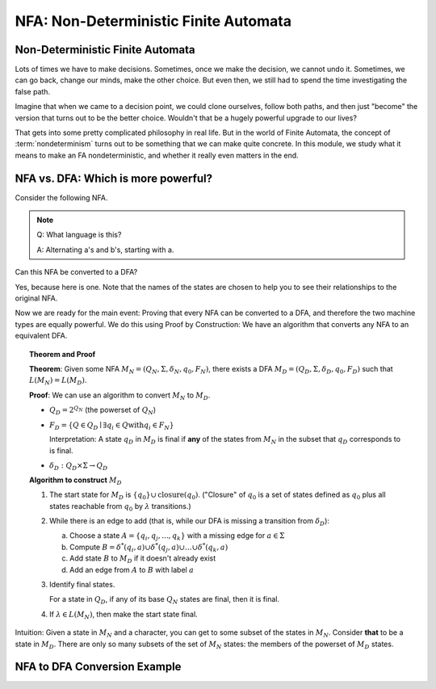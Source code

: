 .. This file is part of the OpenDSA eTextbook project. See
.. http://opendsa.org for more details.
.. Copyright (c) 2012-2020 by the OpenDSA Project Contributors, and
.. distributed under an MIT open source license.

.. avmetadata::
   :author: Susan Rodger, Cliff Shaffer, and Mostafa Mohammed, John Taylor
   :requires: Deterministic Finite Automata
   :satisfies: Non-deterministic Finite Automata
   :topic: Finite Automata

NFA: Non-Deterministic Finite Automata
======================================

Non-Deterministic Finite Automata
---------------------------------

Lots of times we have to make decisions.
Sometimes, once we make the decision, we cannot undo it.
Sometimes, we can go back, change our minds, make the other choice.
But even then, we still had to spend the time investigating the false
path.

Imagine that when we came to a decision point, we could clone
ourselves, follow both paths, and then just "become" the version that
turns out to be the better choice.
Wouldn't that be a hugely powerful upgrade to our lives?

That gets into some pretty complicated philosophy in real life.
But in the world of Finite Automata, the concept of
:term:`nondeterminism` turns out to be something that we can make
quite concrete.
In this module, we study what it means to make an FA nondeterministic,
and whether it really even matters in the end.

.. inlineav:: NFAFS ff
   :links:  DataStructures/FLA/FLA.css AV/PIFLA/FA/NFAFS.css
   :scripts: DataStructures/FLA/FA.js DataStructures/PIFrames.js AV/PIFLA/FA/NFAFS.js
   :output: show


NFA vs. DFA: Which is more powerful?
------------------------------------

Consider the following NFA.

.. inlineav:: NFA2DFAaCON dgm
   :links: DataStructures/FLA/FLA.css AV/VisFormalLang/FA/NFA2DFACON.css
   :scripts: DataStructures/FLA/FA.js AV/VisFormalLang/FA/NFA2DFAaCON.js
   :align: center

   An NFA.

.. note::

   Q: What language is this?

   A: Alternating a's and b's, starting with a.

Can this NFA be converted to a DFA?

Yes, because here is one.
Note that the names of the states are chosen
to help you to see their relationships to the original NFA.

.. inlineav:: NFA2DFAbCON dgm
   :links: DataStructures/FLA/FLA.css AV/VisFormalLang/FA/NFA2DFACON.css
   :scripts: DataStructures/FLA/FA.js AV/VisFormalLang/FA/NFA2DFAbCON.js
   :align: center

   A DFA that accepts the same language.

.. TODO::
   :type: Frameset

   Create a small frameset of the material above. Mostly to make the
   student think about what the language is.

Now we are ready for the main event: Proving that every NFA can be
converted to a DFA, and therefore the two machine types are equally
powerful.
We do this using Proof by Construction: We have an algorithm that
converts any NFA to an equivalent DFA.

.. topic:: Theorem and Proof

   **Theorem**: Given some NFA
   :math:`M_N = (Q_N, \Sigma, \delta_N, q_0, F_N)`,
   there exists a DFA :math:`M_D = (Q_D, \Sigma, \delta_D, q_0, F_D)`
   such that :math:`L(M_N) = L(M_D)`.

   **Proof**:
   We can use an algorithm to convert :math:`M_N` to :math:`M_D`.

   * :math:`Q_D = 2^{Q_N}` (the powerset of :math:`Q_N`)

   * :math:`F_D = \{Q\in Q_D \mid \exists q_i \in Q \mathrm{with} q_i \in F_N \}`
     
     Interpretation: A state :math:`q_D` in :math:`M_D` is final if
     **any** of the states from :math:`M_N` in the subset that
     :math:`q_D` corresponds to is final.
            
   * :math:`\delta_D : Q_D \times \Sigma \rightarrow Q_D`

   **Algorithm to construct** :math:`M_D`

   #. The start state for :math:`M_D` is
      :math:`\{q_0\} \cup \mathrm{closure}(q_0)`.
      ("Closure" of :math:`q_0` is a set of states defined as
      :math:`q_0` plus all states reachable from :math:`q_0` by
      :math:`\lambda` transitions.)

   #. While there is an edge to add
      (that is, while our DFA is missing a transition from
      :math:`\delta_D`):

      a) Choose a state :math:`A = \{q_i, q_j, ..., q_k\}` with a
         missing edge for :math:`a \in \Sigma` 
      b) Compute :math:`B = \delta^{*}(q_i, a) \cup
         \delta^{*}(q_j, a) \cup \ldots \cup \delta^{*}(q_k, a)`
      c) Add state :math:`B` to :math:`M_D` if it doesn't already exist
      d) Add an edge from :math:`A` to :math:`B` with label :math:`a`

   #. Identify final states.

      For a state in :math:`Q_D`, if any of its base :math:`Q_N`
      states are final, then it is final.

   #. If :math:`\lambda \in L(M_N)`, then make the start state final.

Intuition: Given a state in :math:`M_N` and a character, you can get
to some subset of the states in :math:`M_N`.
Consider **that** to be a state in :math:`M_D`.
There are only so many subsets of the set of :math:`M_N` states:
the members of the powerset of :math:`M_D` states.


NFA to DFA Conversion Example
-----------------------------

.. inlineav:: NFA2DFAlargeExFS ff
   :links: AV/PIFLA/FA/NFA2DFAlargeExFS.css
   :scripts: DataStructures/FLA/FA.js DataStructures/PIFrames.js AV/PIFLA/FA/NFA2DFAlargeExFS.js
   :output: show
